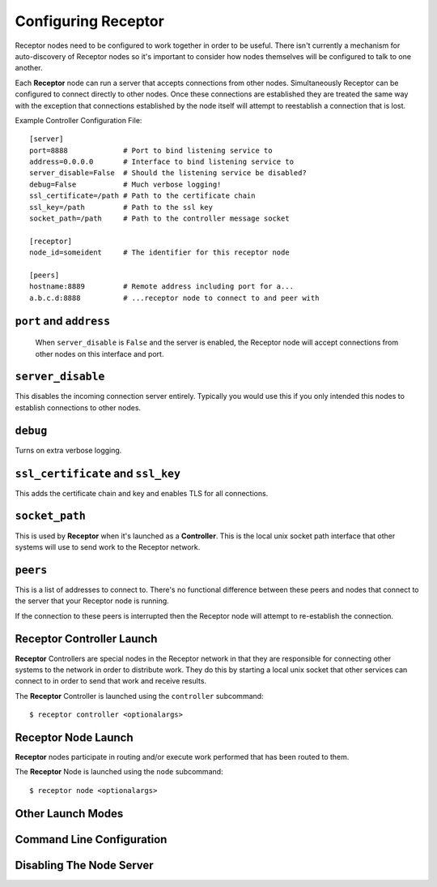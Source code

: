 .. _running:

Configuring Receptor
====================

Receptor nodes need to be configured to work together in order to be useful.
There isn't currently a mechanism for auto-discovery of Receptor nodes so it's
important to consider how nodes themselves will be configured to talk to one
another.

Each **Receptor** node can run a server that accepts connections from other
nodes. Simultaneously Receptor can be configured to connect directly to other
nodes. Once these connections are established they are treated the same way
with the exception that connections established by the node itself will attempt
to reestablish a connection that is lost.

Example Controller Configuration File::

  [server]
  port=8888             # Port to bind listening service to
  address=0.0.0.0       # Interface to bind listening service to
  server_disable=False  # Should the listening service be disabled?
  debug=False           # Much verbose logging!
  ssl_certificate=/path # Path to the certificate chain
  ssl_key=/path         # Path to the ssl key
  socket_path=/path     # Path to the controller message socket

  [receptor]
  node_id=someident     # The identifier for this receptor node

  [peers]
  hostname:8889         # Remote address including port for a...
  a.b.c.d:8888          # ...receptor node to connect to and peer with

 
``port`` and ``address``
-------------------------

 When ``server_disable`` is ``False`` and the server is enabled, the Receptor
 node will accept connections from other nodes on this interface and port.

 
``server_disable``
------------------

This disables the incoming connection server entirely. Typically you would use
this if you only intended this nodes to establish connections to other nodes.

``debug``
---------

Turns on extra verbose logging.

``ssl_certificate`` and ``ssl_key``
-----------------------------------

This adds the certificate chain and key and enables TLS for all connections.

``socket_path``
---------------

This is used by **Receptor** when it's launched as a **Controller**. This is
the local unix socket path interface that other systems will use to send work to
the Receptor network.

``peers``
---------

This is a list of addresses to connect to. There's no functional difference
between these peers and nodes that connect to the server that your Receptor node
is running.

If the connection to these peers is interrupted then the Receptor node will
attempt to re-establish the connection.


Receptor Controller Launch
--------------------------

**Receptor** Controllers are special nodes in the Receptor network in that they
are responsible for connecting other systems to the network in order to
distribute work. They do this by starting a local unix socket that other
services can connect to in order to send that work and receive results.

The **Receptor** Controller is launched using the ``controller`` subcommand::

  $ receptor controller <optionalargs>


Receptor Node Launch
--------------------

**Receptor** nodes participate in routing and/or execute work performed that
has been routed to them.

The **Receptor** Node is launched using the ``node`` subcommand::

  $ receptor node <optionalargs>

Other Launch Modes
------------------

Command Line Configuration
--------------------------

Disabling The Node Server
-------------------------
